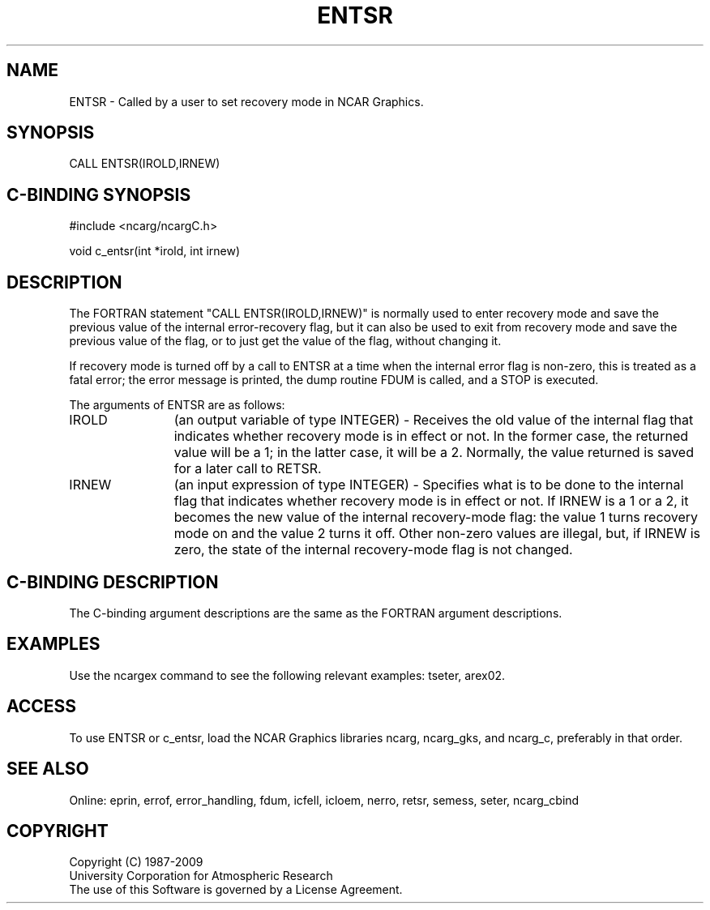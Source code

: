 .TH ENTSR 3NCARG "March 1994" UNIX "NCAR GRAPHICS"
.na
.nh
.SH NAME
ENTSR - Called by a user to set recovery mode in NCAR Graphics.
.SH SYNOPSIS
CALL ENTSR(IROLD,IRNEW)
.SH C-BINDING SYNOPSIS
#include <ncarg/ncargC.h>
.sp
void c_entsr(int *irold, int irnew)
.SH DESCRIPTION 
The FORTRAN statement "CALL ENTSR(IROLD,IRNEW)" is normally used to enter
recovery mode and save the previous value of the internal error-recovery
flag, but it can also be used to exit from recovery mode and save the
previous value of the flag, or to just get the value of the flag, without
changing it.
.sp
If recovery mode is turned off by a call to ENTSR at a time when the
internal error flag is non-zero, this is treated as a fatal error; the
error message is printed, the dump routine FDUM is called, and a STOP
is executed.
.sp
The arguments of ENTSR are as follows:
.sp
.IP "IROLD" 12
(an output variable of type INTEGER) - Receives the old value of the internal
flag that indicates whether recovery mode is in effect or not.  In the former
case, the returned value will be a 1; in the latter case, it will be a 2.
Normally, the value returned is saved for a later call to RETSR.
.sp
.IP "IRNEW" 12
(an input expression of type INTEGER) - Specifies what is to be done to the
internal flag that indicates whether recovery mode is in effect or not.  If
IRNEW is a 1 or a 2, it becomes the new value of the internal recovery-mode
flag: the value 1 turns recovery mode on and the value 2 turns it off.  Other
non-zero values are illegal, but, if IRNEW is zero, the state of the internal
recovery-mode flag is not changed.
.SH C-BINDING DESCRIPTION 
The C-binding argument descriptions are the same as the FORTRAN 
argument descriptions.
.SH EXAMPLES
Use the ncargex command to see the following relevant
examples: 
tseter,
arex02.
.SH ACCESS
To use ENTSR or c_entsr, load the NCAR Graphics libraries ncarg, ncarg_gks,
and ncarg_c, preferably in that order.
.SH SEE ALSO
Online:
eprin, errof, error_handling, fdum, icfell, icloem, nerro, retsr, semess, seter,
ncarg_cbind
.SH COPYRIGHT
Copyright (C) 1987-2009
.br
University Corporation for Atmospheric Research
.br
The use of this Software is governed by a License Agreement.
